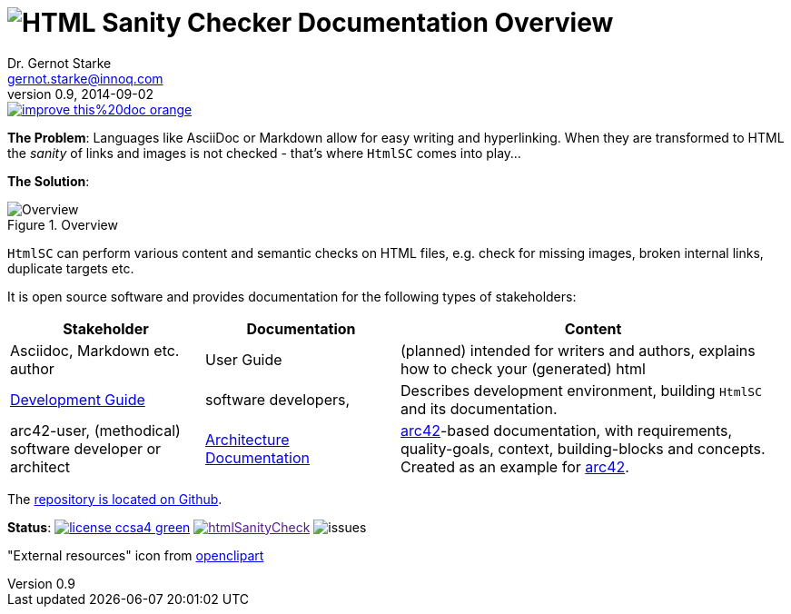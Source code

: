 :filename: index.adoc
:!toc:
= image:htmlsanitycheck-logo.png[HTML Sanity Checker] Documentation Overview
Dr. Gernot Starke <gernot.starke@innoq.com>
v0.9, 2014-09-02
:imagesdir: ./images
:experimental:
:repositoryDocsDir: https://github.com/aim42/htmlSanityCheck/blob/main/src/docs/
:improveDocImage: https://img.shields.io/badge/improve-this%20doc-orange.svg
:project: htmlSanityCheck
:project-url: https://github.com/aim42/htmlSanityCheck
:project-issues: https://github.com/aim42/htmlSanityCheck/issues
:project-bugs: "https://github.com/aim42/htmlSanityCheck/issues?q=is%3Aopen+is%3Aissue+label%3Abug"

image::{improveDocImage}[link={repositoryDocsDir}index.adoc, float=right]

*The Problem*: Languages like AsciiDoc or Markdown allow for easy writing and
hyperlinking. When they are transformed to HTML the _sanity_ of links
and images is not checked - that's where kbd:[HtmlSC] comes into play...

*The Solution*:

image::htmlsanitycheck-overview.png["Overview", title="Overview"]

kbd:[HtmlSC] can perform various content and semantic checks on HTML files,
e.g. check for missing images, broken internal links, duplicate targets etc.

It is open source software and provides documentation for the following
types of stakeholders:

[cols="2,2,4", options="header"]
|===
| Stakeholder 
| Documentation
| Content

| Asciidoc, Markdown etc. author
| User Guide
| (planned) intended for writers and authors, explains
  how to check your (generated) html

| link:DevelopmentGuide.html[Development Guide]
| software developers,
| Describes development environment,
  building kbd:[HtmlSC] and its documentation.

| arc42-user, (methodical) software developer or architect
| link:hsc_arc42.html[Architecture Documentation] 
| https://github.com/arc42[arc42]-based documentation,
  with requirements, quality-goals,
  context, building-blocks and
  concepts. Created as an example
  for https://arc42.de[arc42].

|===

The {project-url}[repository is located on Github].

ifdef::backend-html5[]
*Status*:
image:https://img.shields.io/badge/license-ccsa4-green.svg[link="https://creativecommons.org/licenses/by-sa/4.0/"^]
image:https://badge.waffle.io/aim42/{project}.png?label=bug&title=bugs[link="{project-bugs}"]
image:https://img.shields.io/github/issues/aim42/htmlsanitycheck.svg[issues]
endif::[]

"External resources" icon from https://openclipart.org/detail/179896/world-wide-web-by-gr8dan-179896[openclipart]

